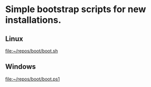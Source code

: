 * Simple bootstrap scripts for new installations.
** Linux
[[file:boot.sh][file:~/repos/boot/boot.sh]]
** Windows
[[file:boot.ps1][file:~/repos/boot/boot.ps1]]
